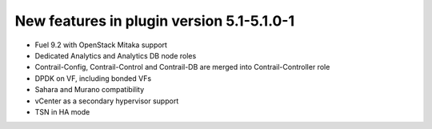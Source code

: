 New features in plugin version 5.1-5.1.0-1
==========================================

* Fuel 9.2 with OpenStack Mitaka support

* Dedicated Analytics and Analytics DB node roles

* Contrail-Config, Contrail-Control and Contrail-DB are merged into Contrail-Controller role

* DPDK on VF, including bonded VFs

* Sahara and Murano compatibility

* vCenter as a secondary hypervisor support

* TSN in HA mode
